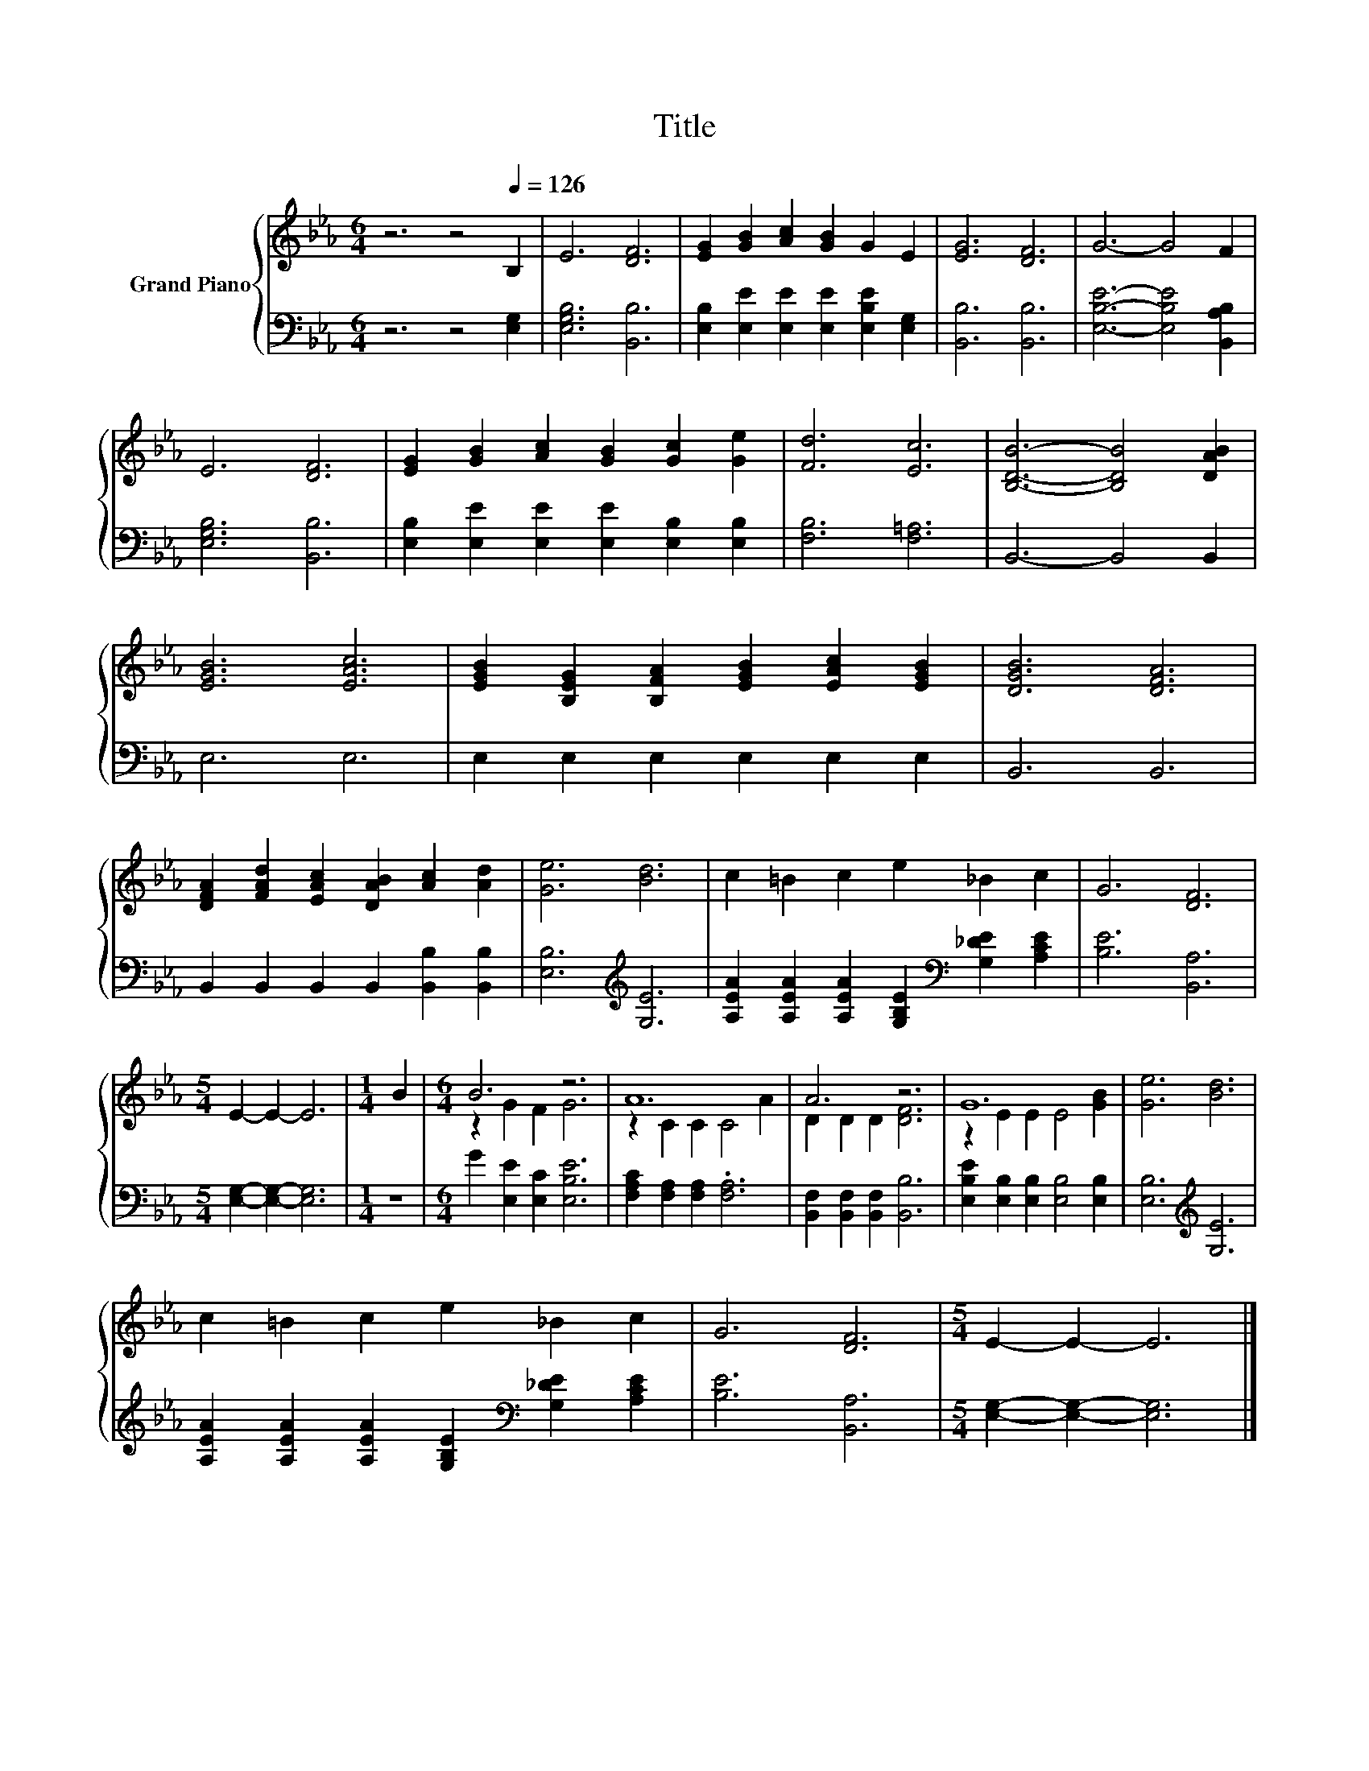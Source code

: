 X:1
T:Title
%%score { ( 1 3 ) | 2 }
L:1/8
M:6/4
K:Eb
V:1 treble nm="Grand Piano"
V:3 treble 
V:2 bass 
V:1
 z6 z4[Q:1/4=126] B,2 | E6 [DF]6 | [EG]2 [GB]2 [Ac]2 [GB]2 G2 E2 | [EG]6 [DF]6 | G6- G4 F2 | %5
 E6 [DF]6 | [EG]2 [GB]2 [Ac]2 [GB]2 [Gc]2 [Ge]2 | [Fd]6 [Ec]6 | [B,DB]6- [B,DB]4 [DAB]2 | %9
 [EGB]6 [EAc]6 | [EGB]2 [B,EG]2 [B,FA]2 [EGB]2 [EAc]2 [EGB]2 | [DGB]6 [DFA]6 | %12
 [DFA]2 [FAd]2 [EAc]2 [DAB]2 [Ac]2 [Ad]2 | [Ge]6 [Bd]6 | c2 =B2 c2 e2 _B2 c2 | G6 [DF]6 | %16
[M:5/4] E2- E2- E6 |[M:1/4] B2 |[M:6/4] B6 z6 | A12 | A6 z6 | G12 | [Ge]6 [Bd]6 | %23
 c2 =B2 c2 e2 _B2 c2 | G6 [DF]6 |[M:5/4] E2- E2- E6 |] %26
V:2
 z6 z4 [E,G,]2 | [E,G,B,]6 [B,,B,]6 | [E,B,]2 [E,E]2 [E,E]2 [E,E]2 [E,B,E]2 [E,G,]2 | %3
 [B,,B,]6 [B,,B,]6 | [E,B,E]6- [E,B,E]4 [B,,A,B,]2 | [E,G,B,]6 [B,,B,]6 | %6
 [E,B,]2 [E,E]2 [E,E]2 [E,E]2 [E,B,]2 [E,B,]2 | [F,B,]6 [F,=A,]6 | B,,6- B,,4 B,,2 | E,6 E,6 | %10
 E,2 E,2 E,2 E,2 E,2 E,2 | B,,6 B,,6 | B,,2 B,,2 B,,2 B,,2 [B,,B,]2 [B,,B,]2 | %13
 [E,B,]6[K:treble] [G,E]6 | [A,EA]2 [A,EA]2 [A,EA]2 [G,B,E]2[K:bass] [G,_DE]2 [A,CE]2 | %15
 [B,E]6 [B,,A,]6 |[M:5/4] [E,G,]2- [E,G,]2- [E,G,]6 |[M:1/4] z2 | %18
[M:6/4] G2 [E,E]2 [E,C]2 [E,B,E]6 | [F,A,C]2 [F,A,]2 [F,A,]2 .[F,A,]6 | %20
 [B,,F,]2 [B,,F,]2 [B,,F,]2 [B,,B,]6 | [E,B,E]2 [E,B,]2 [E,B,]2 [E,B,]4 [E,B,]2 | %22
 [E,B,]6[K:treble] [G,E]6 | [A,EA]2 [A,EA]2 [A,EA]2 [G,B,E]2[K:bass] [G,_DE]2 [A,CE]2 | %24
 [B,E]6 [B,,A,]6 |[M:5/4] [E,G,]2- [E,G,]2- [E,G,]6 |] %26
V:3
 x12 | x12 | x12 | x12 | x12 | x12 | x12 | x12 | x12 | x12 | x12 | x12 | x12 | x12 | x12 | x12 | %16
[M:5/4] x10 |[M:1/4] x2 |[M:6/4] z2 G2 F2 G6 | z2 C2 C2 C4 A2 | D2 D2 D2 [DF]6 | %21
 z2 E2 E2 E4 [GB]2 | x12 | x12 | x12 |[M:5/4] x10 |] %26

